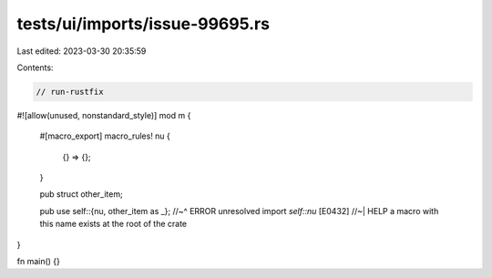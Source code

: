 tests/ui/imports/issue-99695.rs
===============================

Last edited: 2023-03-30 20:35:59

Contents:

.. code-block:: rs

    // run-rustfix
#![allow(unused, nonstandard_style)]
mod m {
    #[macro_export]
    macro_rules! nu {
        {} => {};
    }

    pub struct other_item;

    pub use self::{nu, other_item as _};
    //~^ ERROR unresolved import `self::nu` [E0432]
    //~| HELP a macro with this name exists at the root of the crate
}

fn main() {}


